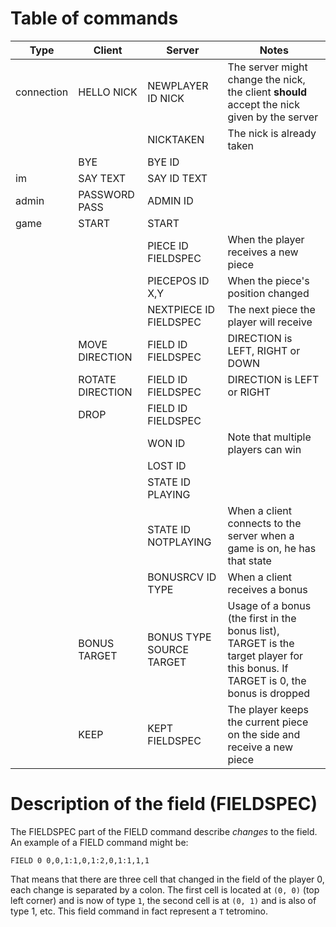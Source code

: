 * Table of commands
| Type       | Client           | Server                   | Notes                                                                                                                            |
|------------+------------------+--------------------------+----------------------------------------------------------------------------------------------------------------------------------|
| connection | HELLO NICK       | NEWPLAYER ID NICK        | The server might change the nick, the client *should* accept the nick given by the server                                        |
|            |                  | NICKTAKEN                | The nick is already taken                                                                                                        |
|            | BYE              | BYE ID                   |                                                                                                                                  |
|------------+------------------+--------------------------+----------------------------------------------------------------------------------------------------------------------------------|
| im         | SAY TEXT         | SAY ID TEXT              |                                                                                                                                  |
|------------+------------------+--------------------------+----------------------------------------------------------------------------------------------------------------------------------|
| admin      | PASSWORD PASS    | ADMIN ID                 |                                                                                                                                  |
|------------+------------------+--------------------------+----------------------------------------------------------------------------------------------------------------------------------|
| game       | START            | START                    |                                                                                                                                  |
|            |                  | PIECE ID FIELDSPEC       | When the player receives a new piece                                                                                             |
|            |                  | PIECEPOS ID X,Y          | When the piece's position changed                                                                                                |
|            |                  | NEXTPIECE ID FIELDSPEC   | The next piece the player will receive                                                                                           |
|            | MOVE DIRECTION   | FIELD ID FIELDSPEC       | DIRECTION is LEFT, RIGHT or DOWN                                                                                                 |
|            | ROTATE DIRECTION | FIELD ID FIELDSPEC       | DIRECTION is LEFT or RIGHT                                                                                                       |
|            | DROP             | FIELD ID FIELDSPEC       |                                                                                                                                  |
|            |                  | WON ID                   | Note that multiple players can win                                                                                               |
|            |                  | LOST ID                  |                                                                                                                                  |
|            |                  | STATE ID PLAYING         |                                                                                                                                  |
|            |                  | STATE ID NOTPLAYING      | When a client connects to the server when a game is on, he has that state                                                        |
|            |                  | BONUSRCV ID TYPE         | When a client receives a bonus                                                                                                   |
|            | BONUS TARGET     | BONUS TYPE SOURCE TARGET | Usage of a bonus (the first in the bonus list), TARGET is the target player for this bonus. If TARGET is 0, the bonus is dropped |
|            | KEEP             | KEPT FIELDSPEC           | The player keeps the current piece on the side and receive a new piece                                                           |
* Description of the field (FIELDSPEC)
The FIELDSPEC part of the FIELD command describe /changes/ to the
field. An example of a FIELD command might be:

#+BEGIN_SRC text
FIELD 0 0,0,1:1,0,1:2,0,1:1,1,1
#+END_SRC

That means that there are three cell that changed in the field of the
player 0, each change is separated by a colon. The first cell is
located at =(0, 0)= (top left corner) and is now of type =1=, the
second cell is at =(0, 1)= and is also of type 1, etc. This field
command in fact represent a =T= tetromino.

